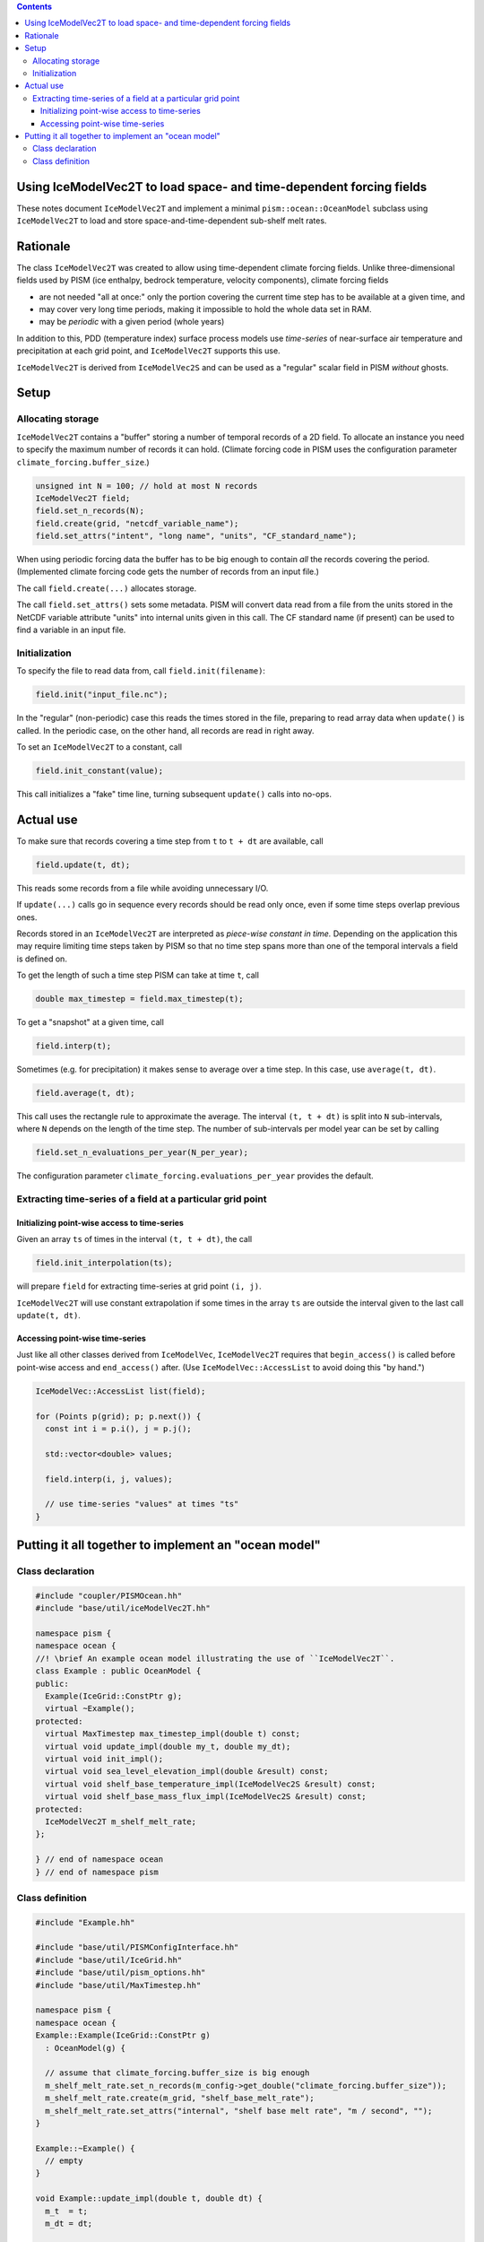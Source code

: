 .. contents::

Using IceModelVec2T to load space- and time-dependent forcing fields
====================================================================

These notes document ``IceModelVec2T`` and implement a minimal ``pism::ocean::OceanModel`` subclass using ``IceModelVec2T`` to load and store space-and-time-dependent sub-shelf melt rates.

Rationale
=========

The class ``IceModelVec2T`` was created to allow using time-dependent climate forcing fields. Unlike three-dimensional fields used by PISM (ice enthalpy, bedrock temperature, velocity components), climate forcing fields

-  are not needed "all at once:" only the portion covering the current time step has to be available at a given time, and
-  may cover very long time periods, making it impossible to hold the whole data set in RAM.
-  may be *periodic* with a given period (whole years)

In addition to this, PDD (temperature index) surface process models use *time-series* of near-surface air temperature and precipitation at each grid point, and ``IceModelVec2T`` supports this use.

``IceModelVec2T`` is derived from ``IceModelVec2S`` and can be used as a "regular" scalar field in PISM *without* ghosts.

Setup
=====

Allocating storage
------------------

``IceModelVec2T`` contains a "buffer" storing a number of temporal records of a 2D field. To allocate an instance you need to specify the maximum number of records it can hold. (Climate forcing code in PISM uses the configuration parameter ``climate_forcing.buffer_size``.)

.. code:: c++

   unsigned int N = 100; // hold at most N records
   IceModelVec2T field;
   field.set_n_records(N);
   field.create(grid, "netcdf_variable_name");
   field.set_attrs("intent", "long name", "units", "CF_standard_name");

When using periodic forcing data the buffer has to be big enough to contain *all* the records covering the period. (Implemented climate forcing code gets the number of records from an input file.)

The call ``field.create(...)`` allocates storage.

The call ``field.set_attrs()`` sets some metadata. PISM will convert data read from a file from the units stored in the NetCDF variable attribute "units" into internal units given in this call. The CF standard name (if present) can be used to find a variable in an input file.

Initialization
--------------

To specify the file to read data from, call ``field.init(filename)``:

.. code:: c++

   field.init("input_file.nc");

In the "regular" (non-periodic) case this reads the times stored in the file, preparing to read array data when ``update()`` is called. In the periodic case, on the other hand, all records are read in right away.

To set an ``IceModelVec2T`` to a constant, call

.. code:: c++

   field.init_constant(value);

This call initializes a "fake" time line, turning subsequent ``update()`` calls into no-ops.

Actual use
==========

To make sure that records covering a time step from ``t`` to ``t + dt``
are available, call

.. code:: c++

   field.update(t, dt);

This reads some records from a file while avoiding unnecessary I/O.

If ``update(...)`` calls go in sequence every records should be read only once, even if some time steps overlap previous ones.

Records stored in an ``IceModelVec2T`` are interpreted as *piece-wise constant in time.* Depending on the application this may require limiting time steps taken by PISM so that no time step spans more than one of the temporal intervals a field is defined on.

To get the length of such a time step PISM can take at time ``t``, call

.. code:: c++

   double max_timestep = field.max_timestep(t);

To get a "snapshot" at a given time, call

.. code:: c++

   field.interp(t);

Sometimes (e.g. for precipitation) it makes sense to average over a time step. In this case, use ``average(t, dt)``.

.. code:: c++

   field.average(t, dt);

This call uses the rectangle rule to approximate the average. The interval ``(t, t + dt)`` is split into ``N`` sub-intervals, where ``N`` depends on the length of the time step. The number of sub-intervals per model year can be set by calling

.. code:: c++

   field.set_n_evaluations_per_year(N_per_year);

The configuration parameter ``climate_forcing.evaluations_per_year`` provides the default.

Extracting time-series of a field at a particular grid point
------------------------------------------------------------

Initializing point-wise access to time-series
~~~~~~~~~~~~~~~~~~~~~~~~~~~~~~~~~~~~~~~~~~~~~

Given an array ``ts`` of times in the interval ``(t, t + dt)``, the call

.. code:: c++

   field.init_interpolation(ts);

will prepare ``field`` for extracting time-series at grid point ``(i, j)``.

``IceModelVec2T`` will use constant extrapolation if some times in the array ``ts`` are outside the interval given to the last call ``update(t, dt)``.

Accessing point-wise time-series
~~~~~~~~~~~~~~~~~~~~~~~~~~~~~~~~

Just like all other classes derived from ``IceModelVec``, ``IceModelVec2T`` requires that ``begin_access()`` is called before point-wise access and ``end_access()`` after. (Use ``IceModelVec::AccessList`` to avoid doing this "by hand.")

.. code:: c++

    IceModelVec::AccessList list(field);

    for (Points p(grid); p; p.next()) {
      const int i = p.i(), j = p.j();

      std::vector<double> values;

      field.interp(i, j, values);
      
      // use time-series "values" at times "ts"
    }

Putting it all together to implement an "ocean model"
=====================================================

Class declaration
-----------------

.. code:: c++

    #include "coupler/PISMOcean.hh"
    #include "base/util/iceModelVec2T.hh"

    namespace pism {
    namespace ocean {
    //! \brief An example ocean model illustrating the use of ``IceModelVec2T``.
    class Example : public OceanModel {
    public:
      Example(IceGrid::ConstPtr g);
      virtual ~Example();
    protected:
      virtual MaxTimestep max_timestep_impl(double t) const;
      virtual void update_impl(double my_t, double my_dt);
      virtual void init_impl();
      virtual void sea_level_elevation_impl(double &result) const;
      virtual void shelf_base_temperature_impl(IceModelVec2S &result) const;
      virtual void shelf_base_mass_flux_impl(IceModelVec2S &result) const;
    protected:
      IceModelVec2T m_shelf_melt_rate;
    };

    } // end of namespace ocean
    } // end of namespace pism

Class definition
----------------

.. code:: c++

    #include "Example.hh"

    #include "base/util/PISMConfigInterface.hh"
    #include "base/util/IceGrid.hh"
    #include "base/util/pism_options.hh"
    #include "base/util/MaxTimestep.hh"

    namespace pism {
    namespace ocean {
    Example::Example(IceGrid::ConstPtr g)
      : OceanModel(g) {

      // assume that climate_forcing.buffer_size is big enough
      m_shelf_melt_rate.set_n_records(m_config->get_double("climate_forcing.buffer_size"));
      m_shelf_melt_rate.create(m_grid, "shelf_base_melt_rate");
      m_shelf_melt_rate.set_attrs("internal", "shelf base melt rate", "m / second", "");
    }

    Example::~Example() {
      // empty
    }

    void Example::update_impl(double t, double dt) {
      m_t  = t;
      m_dt = dt;

      // make sure that records covering the time step are in RAM
      m_shelf_melt_rate.update(t, dt);

      // Use mid-point of the interval. (We restricted the time step, so
      // the choice of the point within the time step does not matter.)
      m_shelf_melt_rate.interp(t + 0.5 * dt);

      // Alternatively one could call. This does not require a time step restriction.
      // m_shelf_melt_rate.average(t, dt);
    }

    void Example::init_impl() {
      m_log->message(2, "* Initializing the example ocean model...\n");

      // Get the name of the file. This works, but it would be better to use a configuration
      // parameter.
      options::String input_file("-ocean_example_file", "Shelf melt rate input file.");

      if (input_file.is_set()) {
        m_log->message(2, "  Reading shelf base melt rate from %s...\n",
                       input_file->c_str());

        // no period (zero) and no reference time for the period (also zero)
        m_shelf_melt_rate.init(input_file, 0.0, 0.0);
      } else {
        // no file was provided; set to zero
        m_shelf_melt_rate.init_constant(0.0);
      }
    }

    MaxTimestep Example::max_timestep_impl(double t) const {
      // Assume that temporal variations in the melt rate have to be resolved.
      return m_shelf_melt_rate.max_timestep(t);

      // Use this to disable the time step restriction
      // return MaxTimestep("example ocean model");
    }

    void Example::shelf_base_temperature_impl(IceModelVec2S &result) const {
      // PISM uses MKS. This is obviously wrong, but it's good enough for this example.
      result.set(273.15);
    }

    void Example::sea_level_elevation_impl(double &result) const {
      // Also wrong.
      result = 0.0;
    }

    void Example::shelf_base_mass_flux_impl(IceModelVec2S &result) const {
      // After update_impl(t, dt) is called, m_shelf_melt_rate contains
      // the shelf melt rate for the current time step
      result.copy_from(m_shelf_melt_rate);
    }

    } // end of namespape ocean
    } // end of namespace pism

All ocean models need to provide implementatons (``_impl(...)`` methods) corresponding to the public API of ``pism::ocean::OceanModel``. (See ``src/coupler/PISMOcean.hh`` and note that some have default implementations.)


